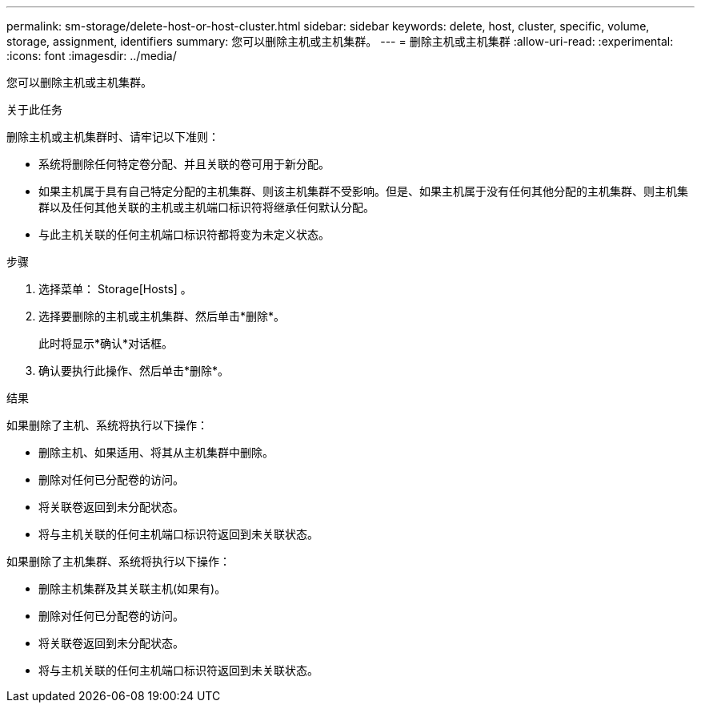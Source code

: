 ---
permalink: sm-storage/delete-host-or-host-cluster.html 
sidebar: sidebar 
keywords: delete, host, cluster, specific, volume, storage, assignment, identifiers 
summary: 您可以删除主机或主机集群。 
---
= 删除主机或主机集群
:allow-uri-read: 
:experimental: 
:icons: font
:imagesdir: ../media/


[role="lead"]
您可以删除主机或主机集群。

.关于此任务
删除主机或主机集群时、请牢记以下准则：

* 系统将删除任何特定卷分配、并且关联的卷可用于新分配。
* 如果主机属于具有自己特定分配的主机集群、则该主机集群不受影响。但是、如果主机属于没有任何其他分配的主机集群、则主机集群以及任何其他关联的主机或主机端口标识符将继承任何默认分配。
* 与此主机关联的任何主机端口标识符都将变为未定义状态。


.步骤
. 选择菜单： Storage[Hosts] 。
. 选择要删除的主机或主机集群、然后单击*删除*。
+
此时将显示*确认*对话框。

. 确认要执行此操作、然后单击*删除*。


.结果
如果删除了主机、系统将执行以下操作：

* 删除主机、如果适用、将其从主机集群中删除。
* 删除对任何已分配卷的访问。
* 将关联卷返回到未分配状态。
* 将与主机关联的任何主机端口标识符返回到未关联状态。


如果删除了主机集群、系统将执行以下操作：

* 删除主机集群及其关联主机(如果有)。
* 删除对任何已分配卷的访问。
* 将关联卷返回到未分配状态。
* 将与主机关联的任何主机端口标识符返回到未关联状态。

